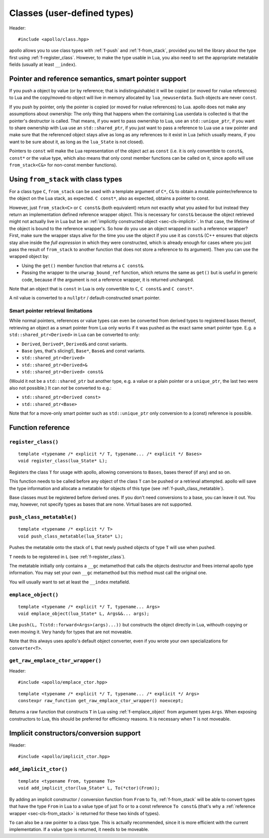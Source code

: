 .. _sec-classes:

Classes (user-defined types)
============================

Header::

   #include <apollo/class.hpp>

apollo allows you to use class types with :ref:`f-push` and :ref:`f-from_stack`,
provided you tell the library about the type first using
:ref:`f-register_class`. However, to make the type usable in Lua, you also need
to set the appropriate metatable fields (usually at least ``__index``).

.. seealso::

  :ref:`sec-basic-cls`
    A short tutorial that demonstrates the most important features.

  :ref:`sec-ctor`, :ref:`sec-op`, :ref:`sec-property`
    Useful wrapper functions.


Pointer and reference semantics, smart pointer support
------------------------------------------------------

If you push a object by value (or by reference; that is indistinguishable) it
will be copied (or moved for rvalue references) to Lua and the copy/moved-to
object will live in memory allocated by ``lua_newuserdata``. Such objects are
never ``const``.

If you push by pointer, only the pointer is copied (or moved for rvalue
references) to Lua. apollo does not make any assumptions about ownership: The
only thing that happens when the containing Lua userdata is collected is that
the pointer's destructor is called. That means, if you want to pass ownership to
Lua, use an ``std::unique_ptr``, if you want to share ownership with Lua use an
``std::shared_ptr``, if you just want to pass a reference to Lua use a raw
pointer and make sure that the referenced object stays alive as long as any
references to it exist in Lua (which usually means, if you want to be sure about
it, as long as the ``lua_State`` is not closed).

Pointers to ``const`` will make the Lua representation of the object act as
``const`` (i.e. it is only convertible to ``const&``, ``const*`` or the value
type, which also means that only const member functions can be called on it,
since apollo will use ``from_stack<C&>`` for non-const member functions).


.. _sec-cls-from_stack:

Using ``from_stack`` with class types
--------------------------------------

For a class type ``C``, ``from_stack`` can be used with a template argument of
``C*``, ``C&`` to obtain a mutable pointer/reference to the object on the Lua
stack, as expected. ``C const*``, also as expected, obtains a pointer to const.

However, just ``from_stack<C>`` or ``C const&`` (both equivalent) return not
exactly what you asked for but instead they return an implementation defined
reference wrapper object. This is necessary for ``const&`` because the object
retrieved might not actually live in Lua but be an :ref:`implicitly constructed
object <sec-cls-implicit>`. In that case, the lifetime of the object is bound to
the reference wrapper's. So how do you use an object wrapped in such a reference
wrapper? First, make sure the wrapper stays alive for the time you use the
object if you use it as ``const&`` (C++ ensures that objects stay alive inside
the *full expression* in which they were constructed, which is already
enough for cases where you just pass the result of ``from_stack`` to another
function that does not store a reference to its argument). Then you can use the
wrapped object by:

- Using the ``get()`` member function that returns a ``C const&``.
- Passing the wrapper to the ``unwrap_bound_ref`` function, which returns the
  same as ``get()`` but is useful in generic code, because if the argument is not
  a reference wrapper, it is returned unchanged.

Note that an object that is ``const`` in Lua is only convertible to  ``C``, ``C
const&`` and ``C const*``.

A nil value is converted to a ``nullptr`` / default-constructed smart pointer.

Smart pointer retrieval limitations
^^^^^^^^^^^^^^^^^^^^^^^^^^^^^^^^^^^

While normal pointers, references or value types can even be converted from
derived types to registered bases thereof, retrieving an object as a smart
pointer from Lua only works if it was pushed as the exact same smart pointer
type. E.g. a ``std::shared_ptr<Derived>`` in Lua can be converted to only:

- ``Derived``, ``Derived*``, ``Derived&`` and const variants.
- ``Base`` (yes, that's slicing!), ``Base*``, ``Base&`` and const variants.
- ``std::shared_ptr<Derived>``
- ``std::shared_ptr<Derived>&``
- ``std::shared_ptr<Derived> const&``

(Would it not be a ``std::shared_ptr`` but another type, e.g. a value or a
plain pointer or a ``unique_ptr``, the last two were also not possible.)  It
can *not* be converted to e.g.:

- ``std::shared_ptr<Derived const>``
- ``std::shared_ptr<Base>``

Note that for a move-only smart pointer such as ``std::unique_ptr`` only
conversion to a (const) reference is possible.

.. todo:: Lift the const restriction.

Function reference
------------------

.. _f-register_class:

``register_class()``
^^^^^^^^^^^^^^^^^^^^

::

   template <typename /* explicit */ T, typename... /* explicit */ Bases>
   void register_class(lua_State* L);

Registers the class ``T`` for usage with apollo, allowing conversions to
``Bases``, bases thereof (if any) and so on.

This function needs to be called before any object of the class ``T`` can be
pushed or a retrieval attempted. apollo will save the type information and
allocate a metatable for objects of this type (see
:ref:`f-push_class_metatable`).

Base classes must be registered before derived ones. If you don't need
conversions to a base, you can leave it out. You may, however, not specify types
as bases that are none. Virtual bases are not supported.

.. _f-push_class_metatable:

``push_class_metatable()``
^^^^^^^^^^^^^^^^^^^^^^^^^^

::

   template <typename /* explicit */ T>
   void push_class_metatable(lua_State* L);

Pushes the metatable onto the stack of ``L`` that newly pushed objects of type
``T`` will use when pushed.

``T`` needs to be registered in ``L`` (see :ref:`f-register_class`).

The metatable initially only contains a ``__gc`` metamethod that calls the
objects destructor and frees internal apollo type information. You may set
your own ``__gc`` metamethod but this method must call the original one.

You will usually want to set at least the ``__index`` metafield.

.. _f-emplace_object:

``emplace_object()``
^^^^^^^^^^^^^^^^^^^^

::

   template <typename /* explicit */ T, typename... Args>
   void emplace_object(lua_State* L, Args&&... args);

Like ``push(L, T(std::forward<Args>(args)...))`` but constructs the object
directly in Lua, withouth copying or even moving it. Very handy for types that
are not moveable.

Note that this always uses apollo's default object converter, even if you wrote
your own specializations for ``converter<T>``.


.. _f-get_raw_emplace_ctor_wrapper:

``get_raw_emplace_ctor_wrapper()``
^^^^^^^^^^^^^^^^^^^^^^^^^^^^^^^^^^

Header::

  #include <apollo/emplace_ctor.hpp>
  
::

  template <typename /* explicit */ T, typename... /* explicit */ Args>
  constexpr raw_function get_raw_emplace_ctor_wrapper() noexcept;

Returns a raw function that constructs ``T`` in Lua using
:ref:`f-emplace_object` from argument types ``Args``. When exposing constructors
to Lua, this should be preferred for efficiency reasons. It is necessary when
``T`` is not moveable.

.. _sec-cls-implicit:

Implicit constructors/conversion support
----------------------------------------

Header::

  #include <apollo/implicit_ctor.hpp>


.. _f-add_implicit_ctor:

``add_implicit_ctor()``
^^^^^^^^^^^^^^^^^^^^^^^

::

   template <typename From, typename To>
   void add_implicit_ctor(lua_State* L, To(*ctor)(From));

By adding an implicit constructor / conversion function from ``From`` to ``To``,
:ref:`f-from_stack` will be able to convert types that have the type ``From`` in
Lua to a value type of just ``To`` or to a const reference ``To const&`` (that's
why a :ref:`reference wrapper <sec-cls-from_stack>` is returned for these two
kinds of types).

``To`` can also be a raw pointer to a class type. This is actually recommended,
since it is more efficient with the current implementation. If a value type is
returned, it needs to be moveable.

.. seealso:: :ref:`sec-ctor`
